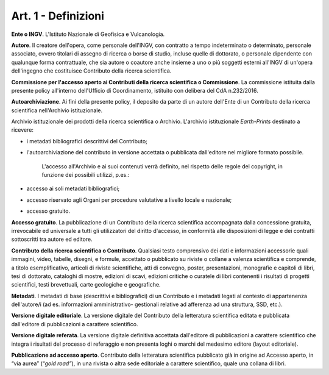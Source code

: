 Art. 1 - Definizioni
====================

**Ente o INGV**. L'Istituto Nazionale di Geofisica e Vulcanologia.

**Autore**. Il creatore dell'opera, come personale dell'INGV, con
contratto a tempo indeterminato o determinato, personale associato,
ovvero titolari di assegno di ricerca o borse di studio, incluse quelle
di dottorato, o personale dipendente con qualunque forma contrattuale,
che sia autore o coautore anche insieme a uno o più soggetti esterni
all'INGV di un'opera dell'ingegno che costituisce Contributo della
ricerca scientifica.

**Commissione per l'accesso aperto ai Contributi della ricerca
scientifica o Commissione**. La commissione istituita dalla presente
policy all'interno dell'Ufficio di Coordinamento, istituito con delibera
del CdA n.232/2016.

**Autoarchiviazione**. Ai fini della presente policy, il deposito da
parte di un autore dell'Ente di un Contributo della ricerca scientifica
nell'Archivio istituzionale.

Archivio istituzionale dei prodotti della ricerca scientifica o
Archivio. L'archivio istituzionale *Earth-Prints* destinato a ricevere:

-  i metadati bibliografici descrittivi del Contributo;

-  l'autoarchiviazione del contributo in versione accettata o pubblicata
   dall'editore nel migliore formato possibile.

    L'accesso all'Archivio e ai suoi contenuti verrà definito, nel
    rispetto delle regole del copyright, in funzione dei possibili
    utilizzi, p.es.:

-  accesso ai soli metadati bibliografici;

-  accesso riservato agli Organi per procedure valutative a livello
   locale e nazionale;

-  accesso gratuito.

**Accesso gratuito**. La pubblicazione di un Contributo della ricerca
scientifica accompagnata dalla concessione gratuita, irrevocabile ed
universale a tutti gli utilizzatori del diritto d'accesso, in conformità
alle disposizioni di legge e dei contratti sottoscritti tra autore ed
editore.

**Contributo della ricerca scientifica o Contributo**. Qualsiasi testo
comprensivo dei dati e informazioni accessorie quali immagini, video,
tabelle, disegni, e formule, accettato o pubblicato su riviste o collane
a valenza scientifica e comprende, a titolo esemplificativo, articoli di
riviste scientifiche, atti di convegno, poster, presentazioni,
monografie e capitoli di libri, tesi di dottorato, cataloghi di mostre,
edizioni di scavi, edizioni critiche o curatele di libri contenenti i
risultati di progetti scientifici, testi brevettuali, carte geologiche e
geografiche.

**Metadati**. I metadati di base (descrittivi e bibliografici) di un
Contributo e i metadati legati al contesto di appartenenza dell'autore/i
(ad es. informazioni amministrativo- gestionali relative ad afferenza ad
una struttura, SSD, etc.).

**Versione digitale editoriale**. La versione digitale del Contributo
della letteratura scientifica editata e pubblicata dall'editore di
pubblicazioni a carattere scientifico.

**Versione digitale referata**. La versione digitale definitiva
accettata dall'editore di pubblicazioni a carattere scientifico che
integra i risultati del processo di referaggio e non presenta loghi o
marchi del medesimo editore (layout editoriale).

**Pubblicazione ad accesso aperto**. Contributo della letteratura
scientifica pubblicato già in origine ad Accesso aperto, in “via aurea”
(“*gold road”*), in una rivista o altra sede editoriale a carattere
scientifico, quale una collana di libri.

